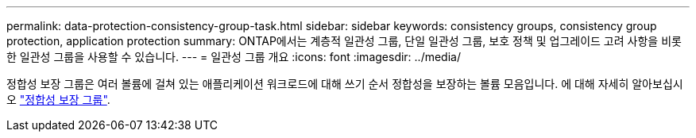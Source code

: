 ---
permalink: data-protection-consistency-group-task.html 
sidebar: sidebar 
keywords: consistency groups, consistency group protection, application protection 
summary: ONTAP에서는 계층적 일관성 그룹, 단일 일관성 그룹, 보호 정책 및 업그레이드 고려 사항을 비롯한 일관성 그룹을 사용할 수 있습니다. 
---
= 일관성 그룹 개요
:icons: font
:imagesdir: ../media/


[role="lead"]
정합성 보장 그룹은 여러 볼륨에 걸쳐 있는 애플리케이션 워크로드에 대해 쓰기 순서 정합성을 보장하는 볼륨 모음입니다. 에 대해 자세히 알아보십시오 link:./consistency-groups/index.html["정합성 보장 그룹"].
